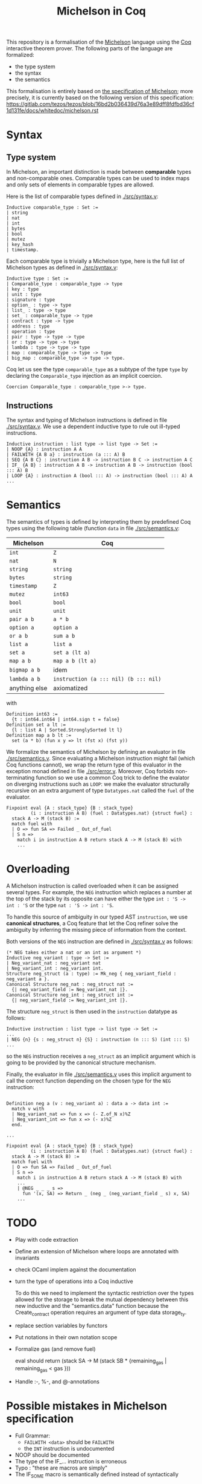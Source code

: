 #+Title: Michelson in Coq

This repository is a formalisation of the [[https://www.michelson-lang.com/][Michelson]] language using the
[[https://coq.inria.fr/][Coq]] interactive theorem prover. The following parts of the language
are formalized:

- the type system
- the syntax
- the semantics

This formalisation is entirely based on [[https://tezos.gitlab.io/betanet/whitedoc/michelson.html][the specification of
Michelson]]; more precisely, it is currently based on the following
version of this specification:
[[https://gitlab.com/tezos/tezos/blob/16bd2b036439d76a3e89dff8fdfbd36cf1d131fe/docs/whitedoc/michelson.rst]]

* Syntax

** Type system

In Michelson, an important distinction is made between *comparable*
types and non-comparable ones. Comparable types can be used to index
maps and only sets of elements in comparable types are allowed.

Here is the list of comparable types defined in [[./src/syntax.v]]:

#+BEGIN_SRC coq
Inductive comparable_type : Set :=
| string
| nat
| int
| bytes
| bool
| mutez
| key_hash
| timestamp.
#+END_SRC

Each comparable type is trivially a Michelson type, here is the full
list of Michelson types as defined in [[./src/syntax.v]]:

#+BEGIN_SRC coq
Inductive type : Set :=
| Comparable_type : comparable_type -> type
| key : type
| unit : type
| signature : type
| option_ : type -> type
| list_ : type -> type
| set_ : comparable_type -> type
| contract : type -> type
| address : type
| operation : type
| pair : type -> type -> type
| or : type -> type -> type
| lambda : type -> type -> type
| map : comparable_type -> type -> type
| big_map : comparable_type -> type -> type.
#+END_SRC

Coq let us see the type =comparable_type= as a subtype of the type
=type= by declaring the =Comparable_type= injection as an implicit
coercion.

#+BEGIN_SRC coq
Coercion Comparable_type : comparable_type >-> type.
#+END_SRC

** Instructions

The syntax and typing of Michelson instructions is defined in file
[[./src/syntax.v]]. We use a dependent inductive type to rule out
ill-typed instructions.

#+BEGIN_SRC coq
Inductive instruction : list type -> list type -> Set :=
| NOOP {A} : instruction A A
| FAILWITH {A B a} : instruction (a ::: A) B
| SEQ {A B C} : instruction A B -> instruction B C -> instruction A C
| IF_ {A B} : instruction A B -> instruction A B -> instruction (bool ::: A) B
| LOOP {A} : instruction A (bool ::: A) -> instruction (bool ::: A) A
...
#+END_SRC

* Semantics

The semantics of types is defined by interpreting them
by predefined Coq types using the following table (function =data= in file [[./src/semantics.v]]:

  | Michelson     | Coq                                   |
  |---------------+---------------------------------------|
  | =int=         | =Z=                                   |
  | =nat=         | =N=                                   |
  | =string=      | =string=                              |
  | =bytes=       | =string=                              |
  | =timestamp=   | =Z=                                   |
  | =mutez=       | =int63=                               |
  | =bool=        | =bool=                                |
  | =unit=        | =unit=                                |
  | =pair a b=    | =a * b=                               |
  | =option a=    | =option a=                            |
  | =or a b=      | =sum a b=                             |
  | =list a=      | =list a=                              |
  | =set a=       | =set a (lt a)=                        |
  | =map a b=     | =map a b (lt a)=                      |
  | =bigmap a b=  | idem                                  |
  | =lambda a b=  | =instruction (a ::: nil) (b ::: nil)= |
  | anything else | axiomatized                           |

with
#+BEGIN_SRC coq
 Definition int63 :=
   {t : int64.int64 | int64.sign t = false}
 Definition set a lt :=
   {l : list A | Sorted.StronglySorted lt l}
 Definition map a b lt :=
   set (a * b) (fun x y => lt (fst x) (fst y))
#+END_SRC



We formalize the semantics of Michelson by defining an evaluator in
file [[./src/semantics.v]]. Since evaluating a Michelson instruction might
fail (which Coq functions cannot), we wrap the return type of this
evaluator in the exception monad defined in file
[[./src/error.v]]. Moreover, Coq forbids non-terminating function so we
use a common Coq trick to define the evalator on diverging
instructions such as =LOOP=: we make the evaluator structurally
recursive on an extra argument of type =Datatypes.nat= called the
=fuel= of the evaluator.

#+BEGIN_SRC coq
  Fixpoint eval {A : stack_type} {B : stack_type}
           (i : instruction A B) (fuel : Datatypes.nat) {struct fuel} :
    stack A -> M (stack B) :=
    match fuel with
    | O => fun SA => Failed _ Out_of_fuel
    | S n =>
      match i in instruction A B return stack A -> M (stack B) with
      ...
#+END_SRC

* Overloading

A Michelson instruction is called overloaded when it can be assigned
several types. For example, the =NEG= instruction which replaces a
number at the top of the stack by its opposite can have either the
type =int : 'S -> int : 'S= or the type =nat : 'S -> int : 'S=.

To handle this source of ambiguity in our typed AST =instruction=, we
use *canonical structures*, a Coq feature that let the Coq refiner
solve the ambiguity by inferring the missing piece of information from
the context.

Both versions of the =NEG= instruction are defined in [[./src/syntax.v]]
as follows:

#+BEGIN_SRC coq
(* NEG takes either a nat or an int as argument *)
Inductive neg_variant : type -> Set :=
| Neg_variant_nat : neg_variant nat
| Neg_variant_int : neg_variant int.
Structure neg_struct (a : type) := Mk_neg { neg_variant_field : neg_variant a }.
Canonical Structure neg_nat : neg_struct nat :=
  {| neg_variant_field := Neg_variant_nat |}.
Canonical Structure neg_int : neg_struct int :=
  {| neg_variant_field := Neg_variant_int |}.
#+END_SRC

The structure =neg_struct= is then used in the =instruction= datatype as follows:

#+BEGIN_SRC coq
Inductive instruction : list type -> list type -> Set :=
...
| NEG {n} {s : neg_struct n} {S} : instruction (n ::: S) (int ::: S)
...
#+END_SRC

so the =NEG= instruction receives a =neg_struct= as an implicit argument
which is going to be provided by the canonical structure mechanism.

Finally, the evaluator in file [[./src/semantics.v]] uses this implicit
argument to call the correct function depending on the chosen type for
the =NEG= instruction:

#+BEGIN_SRC coq

  Definition neg a (v : neg_variant a) : data a -> data int :=
    match v with
    | Neg_variant_nat => fun x => (- Z.of_N x)%Z
    | Neg_variant_int => fun x => (- x)%Z
    end.

  ...

  Fixpoint eval {A : stack_type} {B : stack_type}
           (i : instruction A B) (fuel : Datatypes.nat) {struct fuel} :
    stack A -> M (stack B) :=
    match fuel with
    | O => fun SA => Failed _ Out_of_fuel
    | S n =>
      match i in instruction A B return stack A -> M (stack B) with
      ...
      | @NEG _ _ _ s =>
        fun '(x, SA) => Return _ (neg _ (neg_variant_field _ s) x, SA)
      ...
#+END_SRC

* TODO

- Play with code extraction
- Define an extension of Michelson where loops are annotated with invariants
- check OCaml implem against the documentation
- turn the type of operations into a Coq inductive

  To do this we need to implement the syntactic restriction over the
  types allowed for the storage to break the mutual dependency between
  this new inductive and the "semantics.data" function because the
  Create_contract operation requires an argument of type data
  storage_ty.

- replace section variables by functors

- Put notations in their own notation scope

- Formalize gas (and remove fuel)

  eval should return (stack SA -> M (stack SB * {remaining_gas | remaining_gas < gas }))

- Handle :-, %-, and @-annotations

* Possible mistakes in Michelson specification

- Full Grammar:
  + =FAILWITH <data>= should be =FAILWITH=
  + the =INT= instruction is undocumented

- NOOP should be documented
- The type of the IF_... instruction is erroneous
- Typo : "these are macros are simply"
- The IF_SOME macro is semantically defined instead of syntactically

